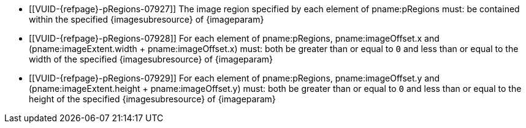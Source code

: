 // Copyright 2023 The Khronos Group Inc.
//
// SPDX-License-Identifier: CC-BY-4.0

// Common Valid Usage
// Common to vk*Copy* commands that have image as source and/or destination and
// where VkCopyCommandTransformInfoQCOM is not applicable.
// This relies on an additional attribute {imageparam} set by the command
// which includes this file, specifying the name of the source or
// destination image.
// Additionally, it relies on the {imagesubresource} attribute to specify the
// field in pRegions corresponding to {imageparam}

  * [[VUID-{refpage}-pRegions-07927]]
    The image region specified by each element of pname:pRegions must: be
    contained within the specified {imagesubresource} of {imageparam}
  * [[VUID-{refpage}-pRegions-07928]]
    For each element of pname:pRegions, pname:imageOffset.x and
    [eq]#(pname:imageExtent.width {plus} pname:imageOffset.x)# must: both be
    greater than or equal to `0` and less than or equal to the width of the
    specified {imagesubresource} of {imageparam}
  * [[VUID-{refpage}-pRegions-07929]]
    For each element of pname:pRegions, pname:imageOffset.y and
    [eq]#(pname:imageExtent.height {plus} pname:imageOffset.y)# must: both
    be greater than or equal to `0` and less than or equal to the height of
    the specified {imagesubresource} of {imageparam}
// Common Valid Usage
